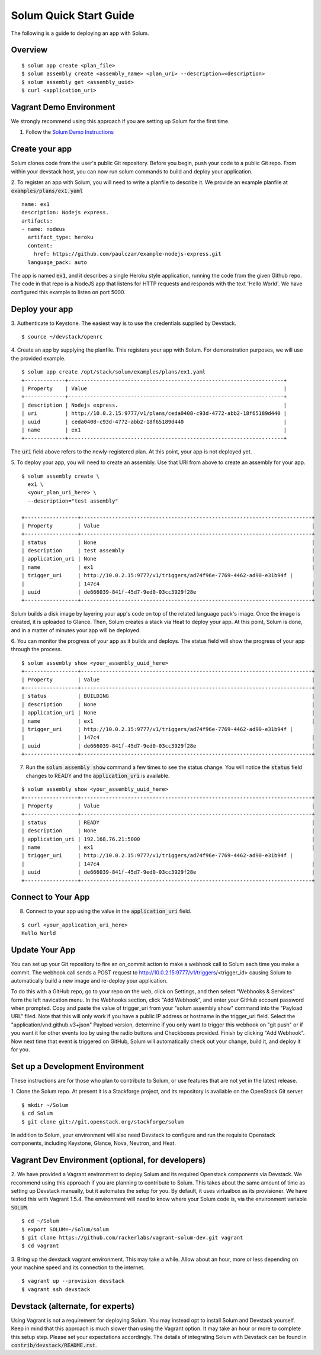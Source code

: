 Solum Quick Start Guide
=======================

The following is a guide to deploying an app with Solum.

Overview
--------

::

  $ solum app create <plan_file>
  $ solum assembly create <assembly_name> <plan_uri> --description=<description>
  $ solum assembly get <assembly_uuid>
  $ curl <application_uri>

Vagrant Demo Environment
------------------------

We strongly recommend using this approach if you are setting up Solum for the first time.

1. Follow the `Solum Demo Instructions`__

__ https://wiki.openstack.org/wiki/Solum/Demo

Create your app
---------------

Solum clones code from the user's public Git repository. Before you begin, push your code to a public Git repo. From within your devstack host, you can now run solum commands to build and deploy your application.

2. To register an app with Solum, you will need to write a planfile to describe it.
We provide an example planfile at :code:`examples/plans/ex1.yaml`

::

  name: ex1
  description: Nodejs express.
  artifacts:
  - name: nodeus
    artifact_type: heroku
    content:
      href: https://github.com/paulczar/example-nodejs-express.git
    language_pack: auto

The app is named :code:`ex1`, and it describes a single Heroku style application, running the code from the given Github repo.
The code in that repo is a NodeJS app that listens for HTTP requests and responds with the text 'Hello World'.
We have configured this example to listen on port 5000.

Deploy your app
---------------

3. Authenticate to Keystone.
The easiest way is to use the credentials supplied by Devstack.


::

  $ source ~/devstack/openrc

4. Create an app by supplying the planfile. This registers your app with Solum.
For demonstration purposes, we will use the provided example.

::

  $ solum app create /opt/stack/solum/examples/plans/ex1.yaml
  +-------------+---------------------------------------------------------------------+
  | Property    | Value                                                               |
  +-------------+---------------------------------------------------------------------+
  | description | Nodejs express.                                                     |
  | uri         | http://10.0.2.15:9777/v1/plans/ceda0408-c93d-4772-abb2-18f65189d440 |
  | uuid        | ceda0408-c93d-4772-abb2-18f65189d440                                |
  | name        | ex1                                                                 |
  +-------------+---------------------------------------------------------------------+

The :code:`uri` field above refers to the newly-registered plan.
At this point, your app is not deployed yet.

5. To deploy your app, you will need to create an assembly.
Use that URI from above to create an assembly for your app.

::

  $ solum assembly create \
    ex1 \
    <your_plan_uri_here> \
    --description="test assembly"

  +-----------------+--------------------------------------------------------------------------+
  | Property        | Value                                                                    |
  +-----------------+--------------------------------------------------------------------------+
  | status          | None                                                                     |
  | description     | test assembly                                                            |
  | application_uri | None                                                                     |
  | name            | ex1                                                                      |
  | trigger_uri     | http://10.0.2.15:9777/v1/triggers/ad74f96e-7769-4462-ad90-e31b94f |
  |                 | 147c4                                                                    |
  | uuid            | de666039-841f-45d7-9ed0-03cc3929f28e                                     |
  +-----------------+--------------------------------------------------------------------------+


Solum builds a disk image by layering your app's code on top of the related language pack's image.
Once the image is created, it is uploaded to Glance.
Then, Solum creates a stack via Heat to deploy your app.
At this point, Solum is done, and in a matter of minutes your app will be deployed.

6. You can monitor the progress of your app as it builds and deploys.
The status field will show the progress of your app through the process.

::

  $ solum assembly show <your_assembly_uuid_here>
  +-----------------+--------------------------------------------------------------------------+
  | Property        | Value                                                                    |
  +-----------------+--------------------------------------------------------------------------+
  | status          | BUILDING                                                                 |
  | description     | None                                                                     |
  | application_uri | None                                                                     |
  | name            | ex1                                                                      |
  | trigger_uri     | http://10.0.2.15:9777/v1/triggers/ad74f96e-7769-4462-ad90-e31b94f |
  |                 | 147c4                                                                    |
  | uuid            | de666039-841f-45d7-9ed0-03cc3929f28e                                     |
  +-----------------+--------------------------------------------------------------------------+

7. Run the :code:`solum assembly show` command a few times to see the status change. You will notice the :code:`status` field changes to READY and the :code:`application_uri` is available.

::

  $ solum assembly show <your_assembly_uuid_here>
  +-----------------+--------------------------------------------------------------------------+
  | Property        | Value                                                                    |
  +-----------------+--------------------------------------------------------------------------+
  | status          | READY                                                                    |
  | description     | None                                                                     |
  | application_uri | 192.168.76.21:5000                                                       |
  | name            | ex1                                                                      |
  | trigger_uri     | http://10.0.2.15:9777/v1/triggers/ad74f96e-7769-4462-ad90-e31b94f |
  |                 | 147c4                                                                    |
  | uuid            | de666039-841f-45d7-9ed0-03cc3929f28e                                     |
  +-----------------+--------------------------------------------------------------------------+

Connect to Your App
-------------------
8. Connect to your app using the value in the :code:`application_uri` field.

::

  $ curl <your_application_uri_here>
  Hello World

Update Your App
---------------
You can set up your Git repository to fire an on_commit action to make a webhook call to Solum each time you make a commit. The webhook call sends a POST request to http://10.0.2.15:9777/v1/triggers/<trigger_id> causing Solum to automatically build a new image and re-deploy your application.

To do this with a GitHub repo, go to your repo on the web, click on Settings, and then select "Webhooks & Services" form the left navication menu. In the Webhooks section, click "Add Webhook", and enter your GitHub account password when prompted. Copy and paste the value of trigger_uri from your "solum assembly show" command into the "Payload URL" filed. Note that this will only work if you have a public IP address or hostname in the trigger_uri field. Select the "application/vnd.github.v3+json" Payload version, determine if you only want to trigger this webhook on "git push" or if you want it for other events too by using the radio buttons and Checkboxes provided. Finish by clicking "Add Webhook". Now next time that event is triggered on GitHub, Solum will automatically check out your change, build it, and deploy it for you.

Set up a Development Environment
--------------------------------

These instructions are for those who plan to contribute to Solum, or use features that are not yet in the latest release.

1. Clone the Solum repo.
At present it is a Stackforge project, and its repository is available on the OpenStack Git server.

::

  $ mkdir ~/Solum
  $ cd Solum
  $ git clone git://git.openstack.org/stackforge/solum

In addition to Solum, your environment will also need Devstack to configure and run the requisite Openstack components, including Keystone, Glance, Nova, Neutron, and Heat.

Vagrant Dev Environment (optional, for developers)
--------------------------------------------------

2. We have provided a Vagrant environment to deploy Solum and its required Openstack components via Devstack. We recommend using this approach if you are planning to contribute to Solum. This takes about the same amount of time as setting up Devstack manually, but it automates the setup for you.
By default, it uses virtualbox as its provisioner. We have tested this with Vagrant 1.5.4.
The environment will need to know where your Solum code is, via the environment variable :code:`SOLUM`.

::

  $ cd ~/Solum
  $ export SOLUM=~/Solum/solum
  $ git clone https://github.com/rackerlabs/vagrant-solum-dev.git vagrant
  $ cd vagrant

3. Bring up the devstack vagrant environment.
This may take a while. Allow about an hour, more or less depending on your machine speed and its connection to the internet.

::

  $ vagrant up --provision devstack
  $ vagrant ssh devstack

Devstack (alternate, for experts)
---------------------------------

Using Vagrant is not a requirement for deploying Solum.
You may instead opt to install Solum and Devstack yourself. Keep in mind that this approach is much slower than using the Vagrant option. It may take an hour or more to complete this setup step. Please set your expectations accordingly.
The details of integrating Solum with Devstack can be found in :code:`contrib/devstack/README.rst`.
